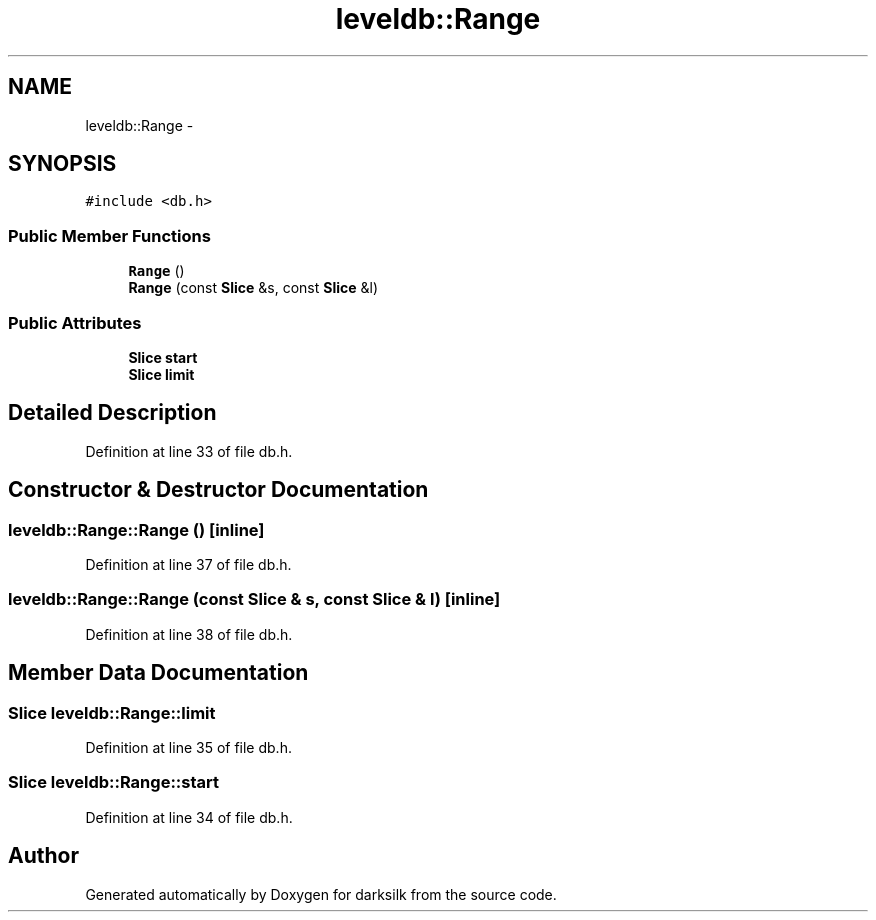 .TH "leveldb::Range" 3 "Wed Feb 10 2016" "Version 1.0.0.0" "darksilk" \" -*- nroff -*-
.ad l
.nh
.SH NAME
leveldb::Range \- 
.SH SYNOPSIS
.br
.PP
.PP
\fC#include <db\&.h>\fP
.SS "Public Member Functions"

.in +1c
.ti -1c
.RI "\fBRange\fP ()"
.br
.ti -1c
.RI "\fBRange\fP (const \fBSlice\fP &s, const \fBSlice\fP &l)"
.br
.in -1c
.SS "Public Attributes"

.in +1c
.ti -1c
.RI "\fBSlice\fP \fBstart\fP"
.br
.ti -1c
.RI "\fBSlice\fP \fBlimit\fP"
.br
.in -1c
.SH "Detailed Description"
.PP 
Definition at line 33 of file db\&.h\&.
.SH "Constructor & Destructor Documentation"
.PP 
.SS "leveldb::Range::Range ()\fC [inline]\fP"

.PP
Definition at line 37 of file db\&.h\&.
.SS "leveldb::Range::Range (const \fBSlice\fP & s, const \fBSlice\fP & l)\fC [inline]\fP"

.PP
Definition at line 38 of file db\&.h\&.
.SH "Member Data Documentation"
.PP 
.SS "\fBSlice\fP leveldb::Range::limit"

.PP
Definition at line 35 of file db\&.h\&.
.SS "\fBSlice\fP leveldb::Range::start"

.PP
Definition at line 34 of file db\&.h\&.

.SH "Author"
.PP 
Generated automatically by Doxygen for darksilk from the source code\&.
